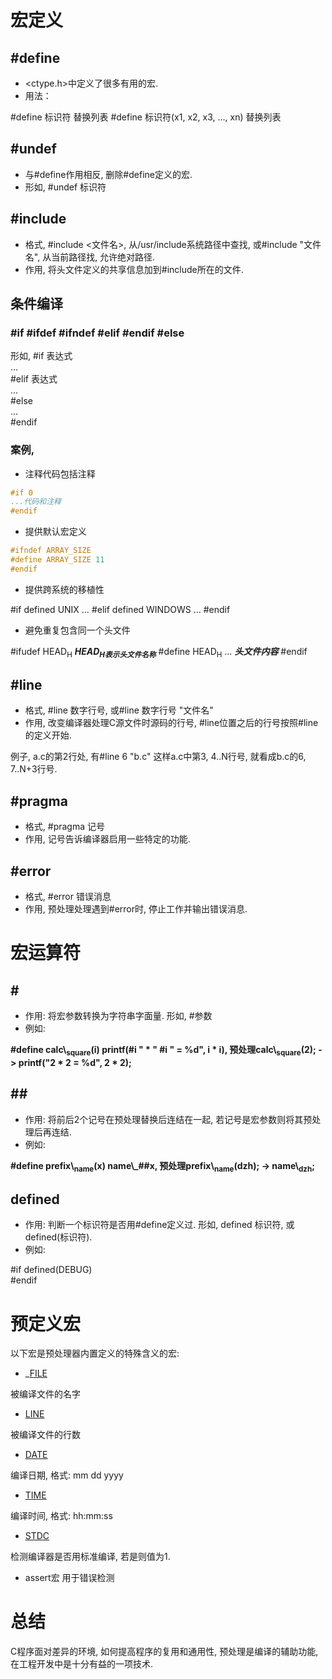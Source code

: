#+STARTUP: showall

* 宏定义
** #define
- <ctype.h>中定义了很多有用的宏.
- 用法：
#define 标识符 替换列表
#define 标识符(x1, x2, x3, ..., xn) 替换列表
** #undef
- 与#define作用相反, 删除#define定义的宏.
- 形如, #undef 标识符
** #include
- 格式, #include <文件名>, 从/usr/include系统路径中查找, 或#include "文件名", 从当前路径找, 允许绝对路径.
- 作用, 将头文件定义的共享信息加到#include所在的文件.
** 条件编译
*** #if #ifdef #ifndef #elif #endif #else
形如,
#if 表达式 \\
... \\
#elif 表达式 \\
... \\
#else \\
... \\
#endif
*** 案例,
- 注释代码包括注释
#+NAME: 条件屏蔽
#+BEGIN_SRC C
#if 0
...代码和注释
#endif
#+END_SRC
- 提供默认宏定义
#+NAME: 为宏提供默认值
#+BEGIN_SRC C
#ifndef ARRAY_SIZE
#define ARRAY_SIZE 11
#endif
#+END_SRC
- 提供跨系统的移植性
#+NAME: 条件宏增加一致性
#+BUGIN_SRC C
#if defined UNIX
...
#elif defined WINDOWS
...
#endif 
#+END_SRC
- 避免重复包含同一个头文件
#+NAME: 条件宏在头文件中的一般使用
#+BUGIN_SRC C
#ifudef HEAD_H /*HEAD_H表示头文件名称*/
#define HEAD_H
... /*头文件内容*/
#endif 
#+END_SRC
** #line
- 格式, #line 数字行号, 或#line 数字行号 "文件名"
- 作用, 改变编译器处理C源文件时源码的行号, #line位置之后的行号按照#line的定义开始.
例子,
a.c的第2行处, 有#line 6 "b.c" 
这样a.c中第3, 4..N行号, 就看成b.c的6, 7..N+3行号.
** #pragma
- 格式, #pragma 记号
- 作用, 记号告诉编译器启用一些特定的功能. 
** #error
- 格式, #error 错误消息
- 作用, 预处理处理遇到#error时, 停止工作并输出错误消息.

* 宏运算符
** #
- 作用: 将宏参数转换为字符串字面量. 形如, #参数
- 例如:
*#define calc\_square(i) printf(#i " * " #i " = %d", i * i), 预处理calc\_square(2); -> printf("2 * 2 = %d", 2 * 2);*
** ##
- 作用: 将前后2个记号在预处理替换后连结在一起, 若记号是宏参数则将其预处理后再连结.
- 例如: 
*#define prefix\_name(x) name\_##x, 预处理prefix\_name(dzh); -> name\_dzh;*
** defined
- 作用: 判断一个标识符是否用#define定义过. 形如, defined 标识符, 或defined(标识符).
- 例如:
#if defined(DEBUG) \\
#endif

* 预定义宏
以下宏是预处理器内置定义的特殊含义的宏:
+ __FILE_
被编译文件的名字
+ __LINE__
被编译文件的行数
+ __DATE__
编译日期, 格式: mm dd yyyy
+ __TIME__
编译时间, 格式: hh:mm:ss
+ __STDC__
检测编译器是否用标准编译, 若是则值为1.
+ assert宏 用于错误检测

* 总结
C程序面对差异的环境, 如何提高程序的复用和通用性, 预处理是编译的辅助功能, 在工程开发中是十分有益的一项技术.
